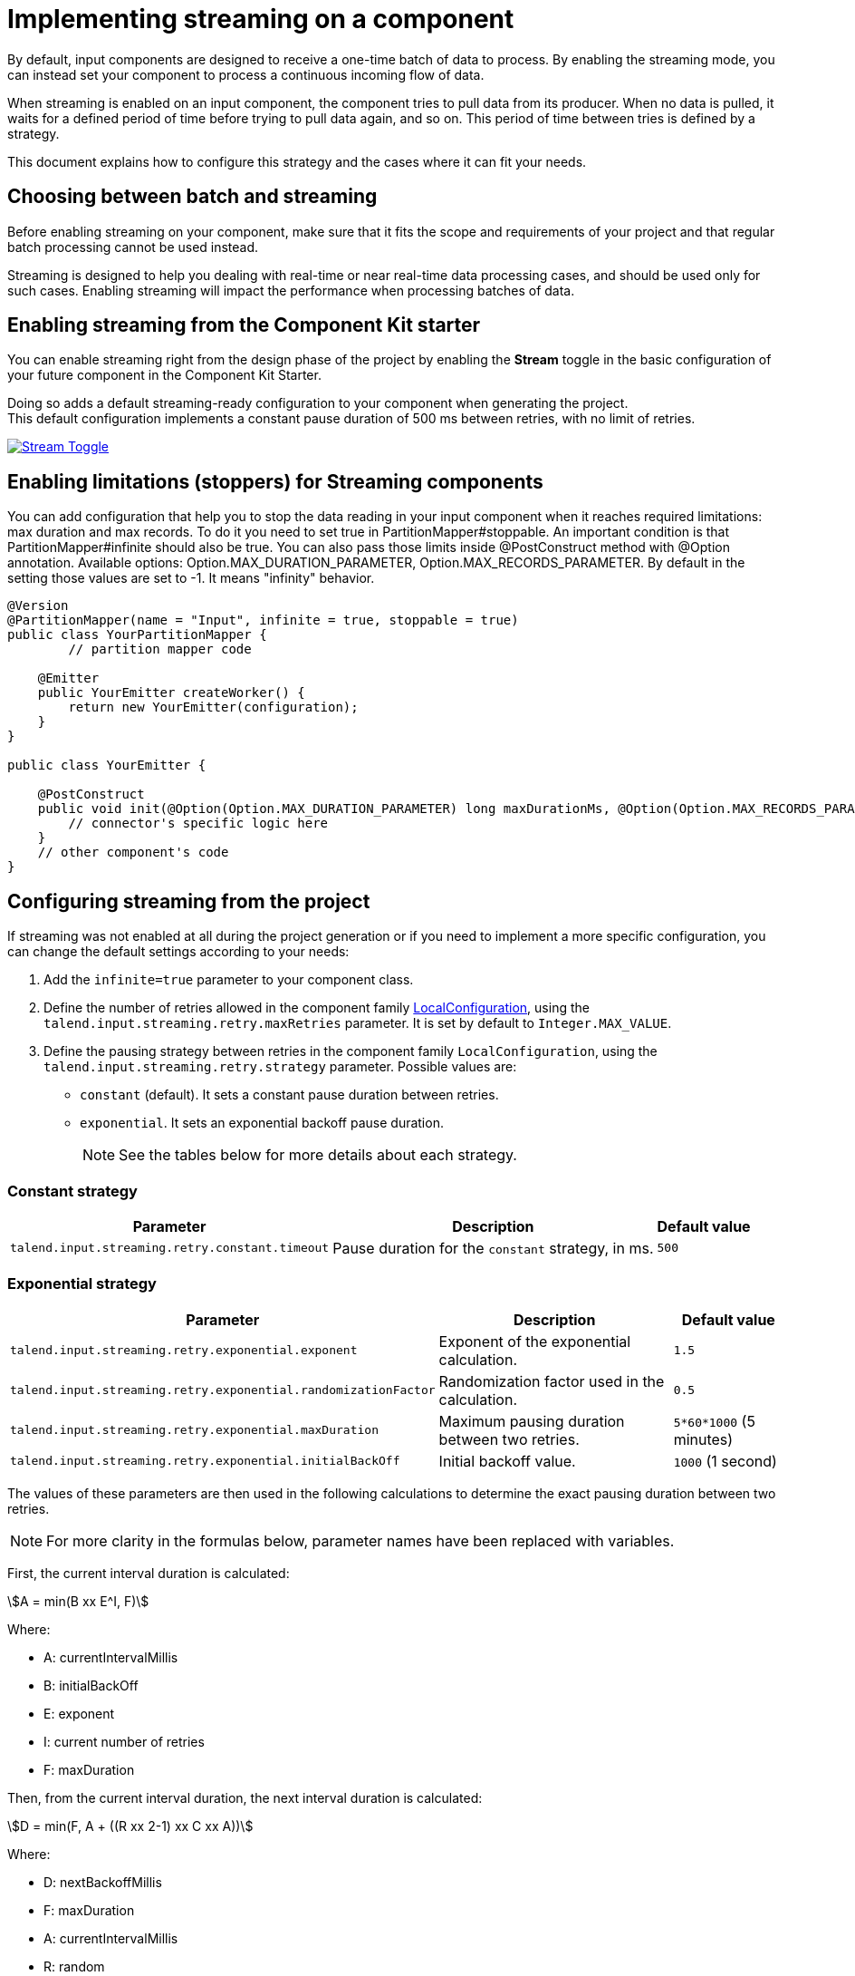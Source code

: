 = Implementing streaming on a component
:page-partial:
:stem:
:description: How to make your input component ready for a continuous flow of data.
:keywords: stream, infinite, partition mapper, input

By default, input components are designed to receive a one-time batch of data to process. By enabling the streaming mode, you can instead set your component to process a continuous incoming flow of data.

When streaming is enabled on an input component, the component tries to pull data from its producer. When no data is pulled, it waits for a defined period of time before trying to pull data again, and so on. This period of time between tries is defined by a strategy.

This document explains how to configure this strategy and the cases where it can fit your needs.

== Choosing between batch and streaming

Before enabling streaming on your component, make sure that it fits the scope and requirements of your project and that regular batch processing cannot be used instead.

Streaming is designed to help you dealing with real-time or near real-time data processing cases, and should be used only for such cases.
Enabling streaming will impact the performance when processing batches of data.

== Enabling streaming from the Component Kit starter

You can enable streaming right from the design phase of the project by enabling the *Stream* toggle in the basic configuration of your future component in the Component Kit Starter.

Doing so adds a default streaming-ready configuration to your component when generating the project. +
This default configuration implements a constant pause duration of 500 ms between retries, with no limit of retries.

image::starter/starter_enabling_streaming.png[Stream Toggle,window="_blank",link="https://talend.github.io/component-runtime/main/{page-component-version}/_images/starter/starter_enabling_streaming.png",80%]

== Enabling limitations (stoppers) for Streaming components

You can add configuration that help you to stop the data reading in your input component when it reaches required limitations: max duration and max records. To do it you need to set true in PartitionMapper#stoppable. An important condition is that PartitionMapper#infinite should also be true.
You can also pass those limits inside @PostConstruct method with @Option annotation. Available options: Option.MAX_DURATION_PARAMETER, Option.MAX_RECORDS_PARAMETER.
By default in the setting those values are set to -1. It means "infinity" behavior.

[source,java,indent=0]
----
@Version
@PartitionMapper(name = "Input", infinite = true, stoppable = true)
public class YourPartitionMapper {
	// partition mapper code

    @Emitter
    public YourEmitter createWorker() {
        return new YourEmitter(configuration);
    }
}

public class YourEmitter {

    @PostConstruct
    public void init(@Option(Option.MAX_DURATION_PARAMETER) long maxDurationMs, @Option(Option.MAX_RECORDS_PARAMETER) long maxRecords ) {
    	// connector's specific logic here
    }
    // other component's code
}
----


== Configuring streaming from the project

If streaming was not enabled at all during the project generation or if you need to implement a more specific configuration, you can change the default settings according to your needs:

. Add the `infinite=true` parameter to your component class.
. Define the number of retries allowed in the component family xref:services-built-in.adoc#_localconfiguration[LocalConfiguration], using the `talend.input.streaming.retry.maxRetries` parameter. It is set by default to `Integer.MAX_VALUE`.
. Define the pausing strategy between retries in the component family `LocalConfiguration`, using the `talend.input.streaming.retry.strategy` parameter. Possible values are:
** `constant` (default). It sets a constant pause duration between retries.
** `exponential`. It sets an exponential backoff pause duration. +
+
NOTE: See the tables below for more details about each strategy.

=== Constant strategy

[options="header, autowidth",role="table-striped table-hover table-ordered",width="100%",cols="1,2,1"]
|===
|Parameter|Description|Default value
|`talend.input.streaming.retry.constant.timeout`|Pause duration for the `constant` strategy, in ms.|`500`
|===

=== Exponential strategy

[options="header, autowidth",role="table-striped table-hover table-ordered",width="100%",cols="1,2,1"]
|====
|Parameter|Description|Default value
|`talend.input.streaming.retry.exponential.exponent`|Exponent of the exponential calculation.|`1.5`
|`talend.input.streaming.retry.exponential.randomizationFactor`|Randomization factor used in the calculation.|`0.5`
|`talend.input.streaming.retry.exponential.maxDuration`|Maximum pausing duration between two retries.|`5*60*1000` (5 minutes)
|`talend.input.streaming.retry.exponential.initialBackOff`|Initial backoff value.|`1000` (1 second)
|====

The values of these parameters are then used in the following calculations to determine the exact pausing duration between two retries.

NOTE: For more clarity in the formulas below, parameter names have been replaced with variables.

First, the current interval duration is calculated:

asciimath:[A = min(B xx E^I, F)]

Where:

* A: currentIntervalMillis
* B: initialBackOff
* E: exponent
* I: current number of retries
* F: maxDuration

Then, from the current interval duration, the next interval duration is calculated:

asciimath:[D = min(F, A + ((R xx 2-1) xx C xx A))]

Where:

* D: nextBackoffMillis
* F: maxDuration
* A: currentIntervalMillis
* R: random
* C: randomizationFactor
